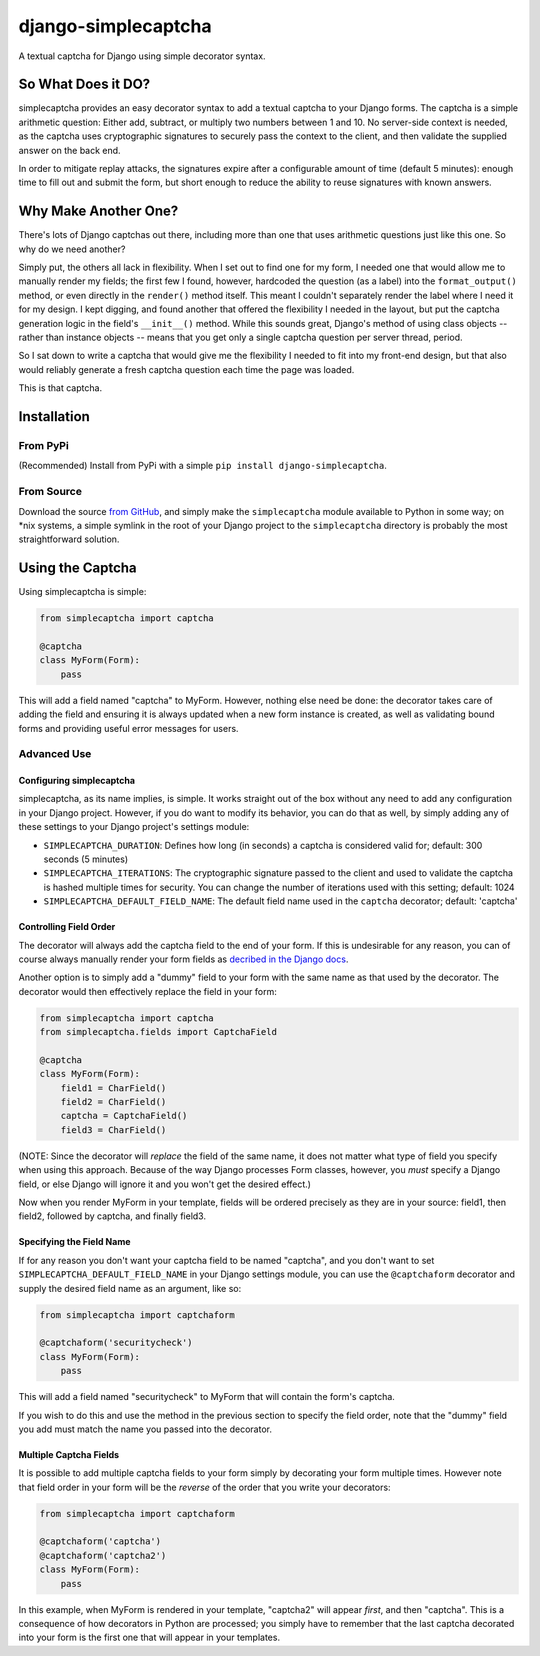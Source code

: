 django-simplecaptcha
====================

A textual captcha for Django using simple decorator syntax.

So What Does it DO?
-------------------

simplecaptcha provides an easy decorator syntax to add a textual captcha
to your Django forms. The captcha is a simple arithmetic question:
Either add, subtract, or multiply two numbers between 1 and 10. No
server-side context is needed, as the captcha uses cryptographic
signatures to securely pass the context to the client, and then validate
the supplied answer on the back end.

In order to mitigate replay attacks, the signatures expire after a
configurable amount of time (default 5 minutes): enough time to fill out
and submit the form, but short enough to reduce the ability to reuse
signatures with known answers.

Why Make Another One?
---------------------

There's lots of Django captchas out there, including more than one that
uses arithmetic questions just like this one. So why do we need another?

Simply put, the others all lack in flexibility. When I set out to find
one for my form, I needed one that would allow me to manually render my
fields; the first few I found, however, hardcoded the question (as a
label) into the ``format_output()`` method, or even directly in the
``render()`` method itself. This meant I couldn't separately render the
label where I need it for my design. I kept digging, and found another
that offered the flexibility I needed in the layout, but put the captcha
generation logic in the field's ``__init__()`` method. While this sounds
great, Django's method of using class objects -- rather than instance
objects -- means that you get only a single captcha question per server
thread, period.

So I sat down to write a captcha that would give me the flexibility I
needed to fit into my front-end design, but that also would reliably
generate a fresh captcha question each time the page was loaded.

This is that captcha.

Installation
------------

From PyPi
~~~~~~~~~

(Recommended)
Install from PyPi with a simple ``pip install django-simplecaptcha``.

From Source
~~~~~~~~~~~

Download the source `from GitHub <https://github.com/Kromey/django-simplecaptcha>`__,
and simply make the ``simplecaptcha`` module available to Python in some way; on
\*nix systems, a simple symlink in the root of your Django project to the
``simplecaptcha`` directory is probably the most straightforward solution.

Using the Captcha
-----------------

Using simplecaptcha is simple:

.. code:: python

    from simplecaptcha import captcha

    @captcha
    class MyForm(Form):
        pass

This will add a field named "captcha" to MyForm. However, nothing else
need be done: the decorator takes care of adding the field and ensuring
it is always updated when a new form instance is created, as well as
validating bound forms and providing useful error messages for users.

Advanced Use
~~~~~~~~~~~~

Configuring simplecaptcha
^^^^^^^^^^^^^^^^^^^^^^^^^

simplecaptcha, as its name implies, is simple. It works straight out of
the box without any need to add any configuration in your Django
project. However, if you do want to modify its behavior, you can do that
as well, by simply adding any of these settings to your Django project's
settings module:

-  ``SIMPLECAPTCHA_DURATION``: Defines how long (in seconds) a captcha
   is considered valid for; default: 300 seconds (5 minutes)
-  ``SIMPLECAPTCHA_ITERATIONS``: The cryptographic signature passed to
   the client and used to validate the captcha is hashed multiple times
   for security. You can change the number of iterations used with this
   setting; default: 1024
-  ``SIMPLECAPTCHA_DEFAULT_FIELD_NAME``: The default field name used in
   the ``captcha`` decorator; default: 'captcha'

Controlling Field Order
^^^^^^^^^^^^^^^^^^^^^^^

The decorator will always add the captcha field to the end of your form.
If this is undesirable for any reason, you can of course always manually
render your form fields as `decribed in the Django
docs <https://docs.djangoproject.com/en/1.7/topics/forms/#rendering-fields-manually>`__.

Another option is to simply add a "dummy" field to your form with the
same name as that used by the decorator. The decorator would then
effectively replace the field in your form:

.. code:: python

    from simplecaptcha import captcha
    from simplecaptcha.fields import CaptchaField

    @captcha
    class MyForm(Form):
        field1 = CharField()
        field2 = CharField()
        captcha = CaptchaField()
        field3 = CharField()

(NOTE: Since the decorator will *replace* the field of the same name, it
does not matter what type of field you specify when using this approach.
Because of the way Django processes Form classes, however, you *must*
specify a Django field, or else Django will ignore it and you won't get
the desired effect.)

Now when you render MyForm in your template, fields will be ordered
precisely as they are in your source: field1, then field2, followed by
captcha, and finally field3.

Specifying the Field Name
^^^^^^^^^^^^^^^^^^^^^^^^^

If for any reason you don't want your captcha field to be named
"captcha", and you don't want to set
``SIMPLECAPTCHA_DEFAULT_FIELD_NAME`` in your Django settings module, you
can use the ``@captchaform`` decorator and supply the desired field name
as an argument, like so:

.. code:: python

    from simplecaptcha import captchaform

    @captchaform('securitycheck')
    class MyForm(Form):
        pass

This will add a field named "securitycheck" to MyForm that will contain
the form's captcha.

If you wish to do this and use the method in the previous section to
specify the field order, note that the "dummy" field you add must match
the name you passed into the decorator.

Multiple Captcha Fields
^^^^^^^^^^^^^^^^^^^^^^^

It is possible to add multiple captcha fields to your form simply by
decorating your form multiple times. However note that field order in
your form will be the *reverse* of the order that you write your
decorators:

.. code:: python

    from simplecaptcha import captchaform

    @captchaform('captcha')
    @captchaform('captcha2')
    class MyForm(Form):
        pass

In this example, when MyForm is rendered in your template, "captcha2"
will appear *first*, and then "captcha". This is a consequence of how
decorators in Python are processed; you simply have to remember that the
last captcha decorated into your form is the first one that will appear
in your templates.
